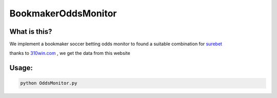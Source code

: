 BookmakerOddsMonitor
====================

What is this?
-------------

We implement a bookmaker soccer betting odds monitor to found a suitable combination for `surebet <https://en.wikipedia.org/wiki/Arbitrage_betting>`_

thanks to `310win.com <http://www.310win.com/>`_ , we get the data from this website

Usage:
------

.. code:: sh

  python OddsMonitor.py
